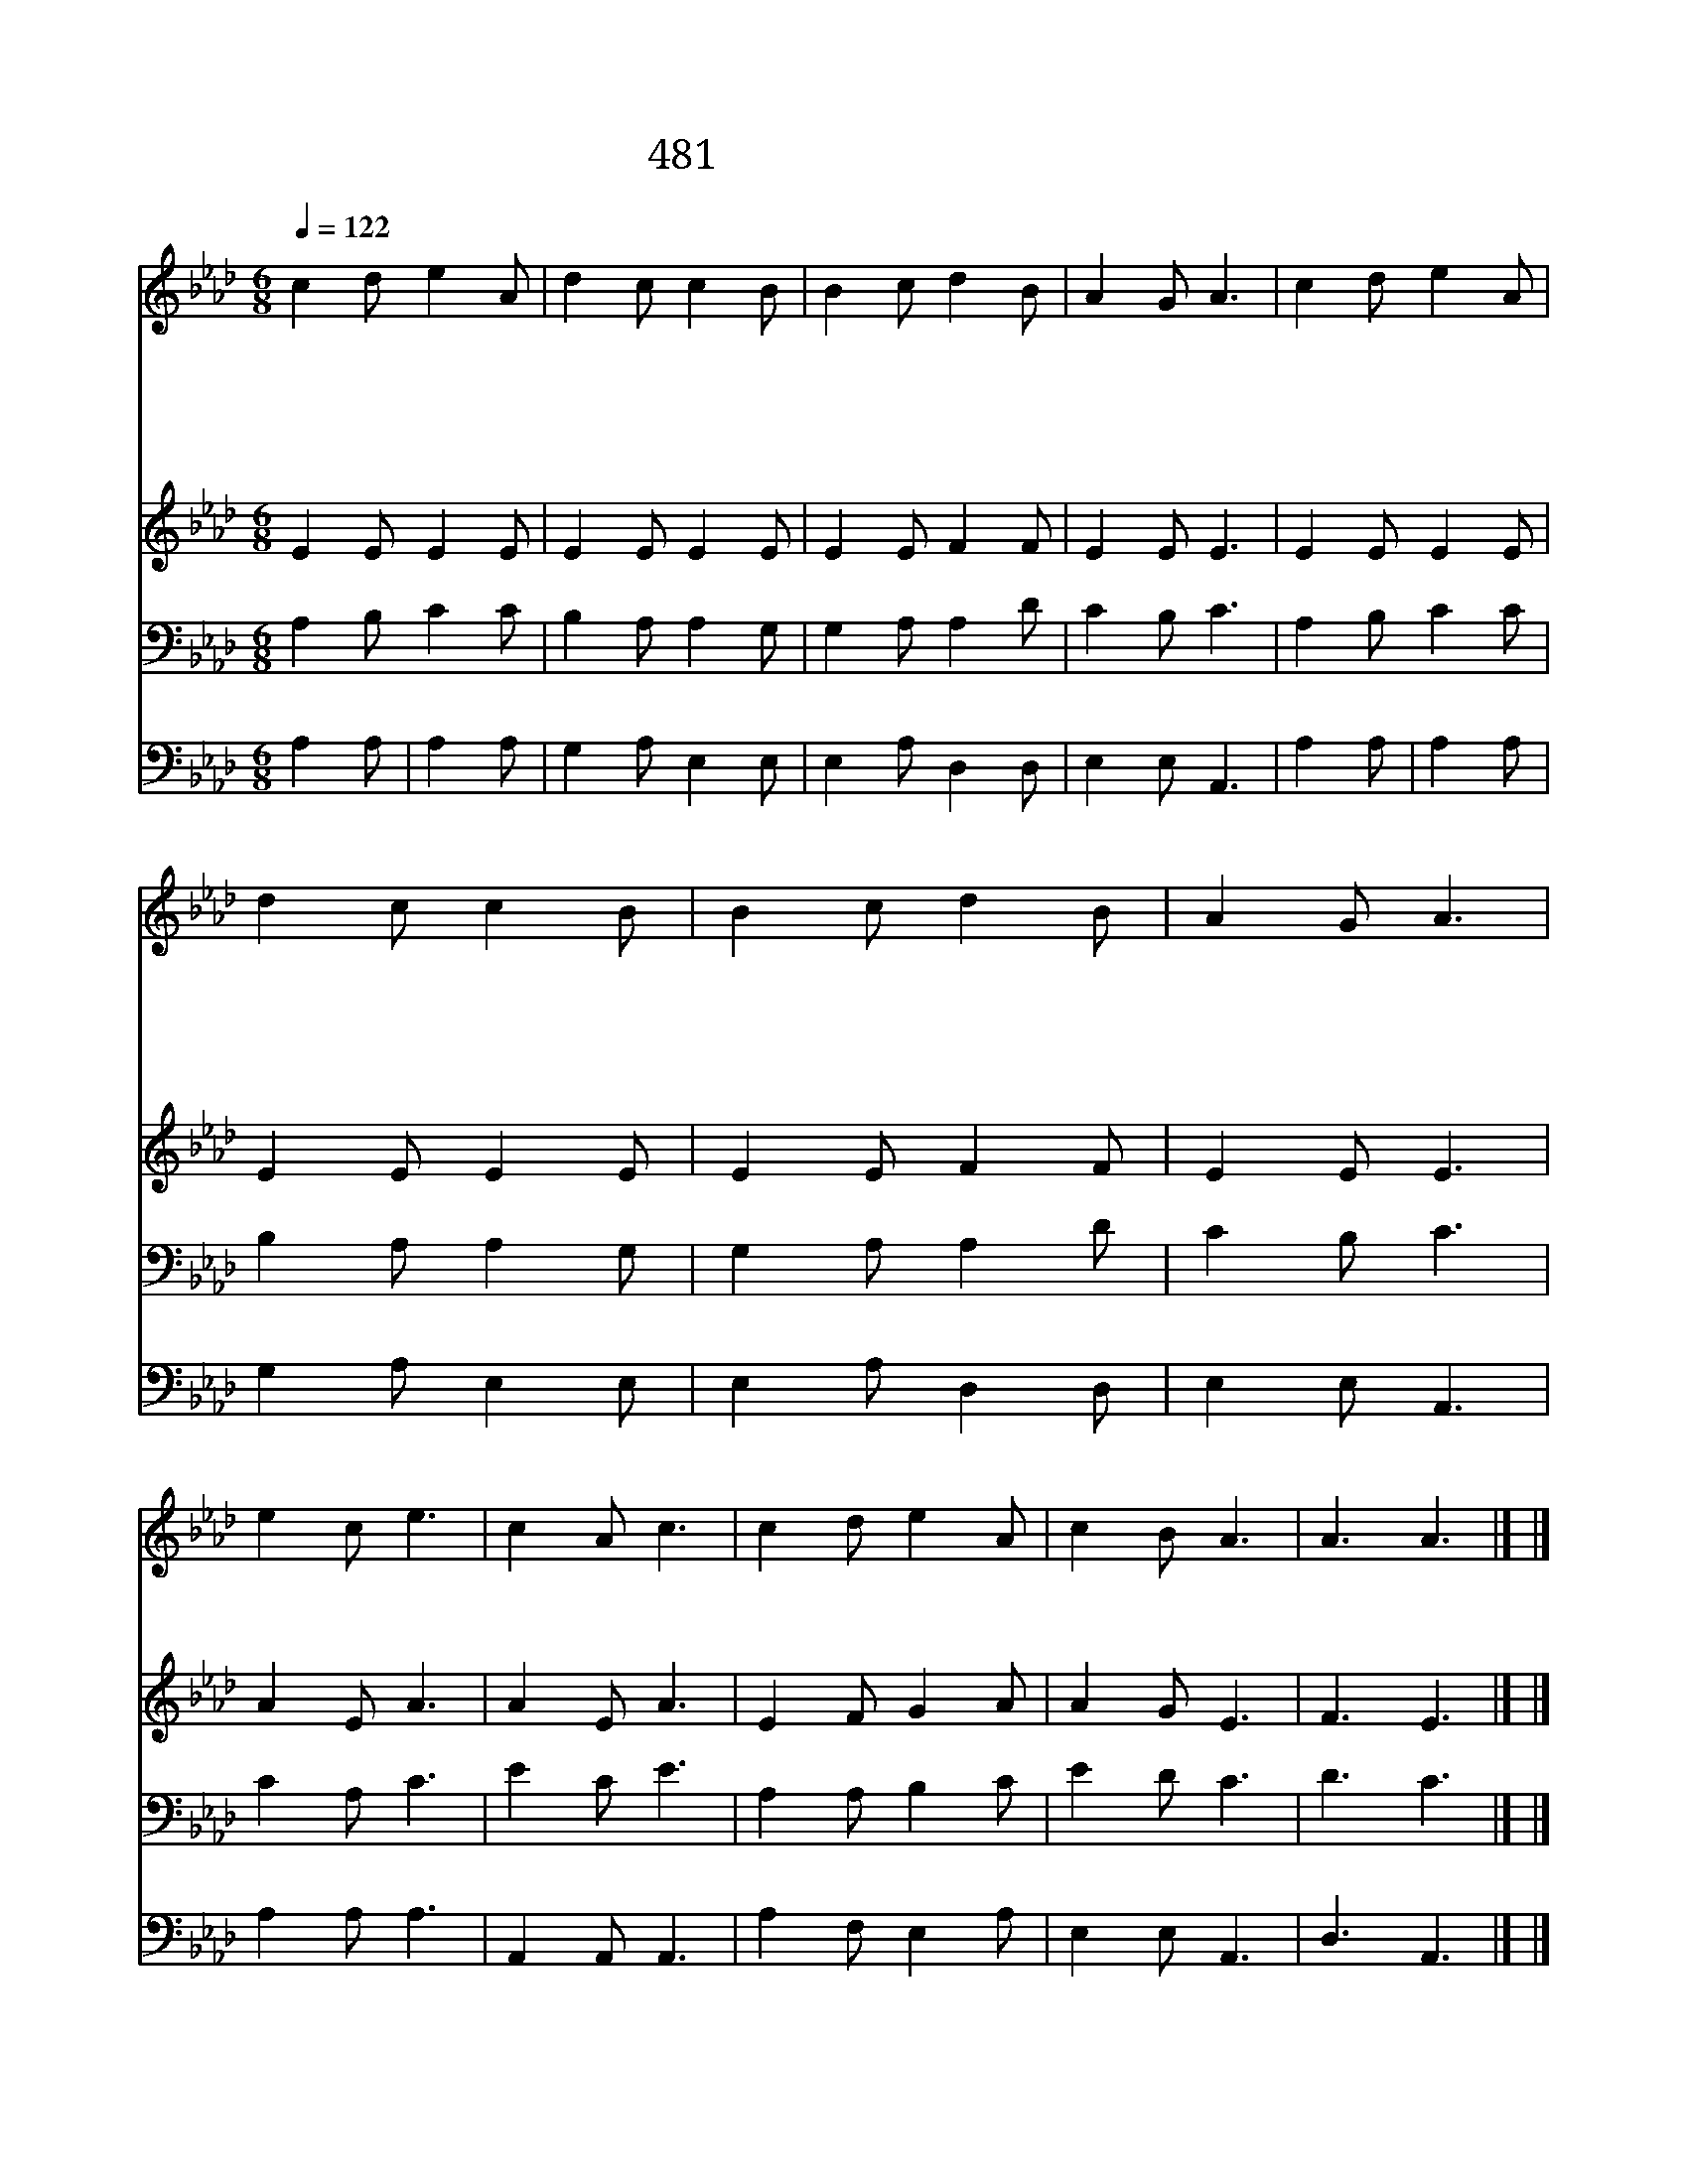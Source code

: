 X:362
T:481 주여 복을 주시기를
Z:E.Codner/W.B.Bradbury
Z:Copyright July 8th 2000 by 전도환
Z:All Rights Reserved
%%score 1 2 3 4
L:1/8
Q:1/4=122
M:6/8
I:linebreak $
K:Ab
V:1 treble
V:2 treble
V:3 bass
V:4 bass
V:1
 c2 d e2 A | d2 c c2 B | B2 c d2 B | A2 G A3 | c2 d e2 A | d2 c c2 B | B2 c d2 B | A2 G A3 | %8
w: 주 여 복 을|주 시 기 를|마 른 땅 에|비 내 려|풍 성 하 게|함 과 같 이|은 혜 내 려|줍 소 서|
w: 나 의 맘 이|주 를 떠 나|죄 에 빠 져|갈 때 에|은 혜 로 신|아 버 지 여|날 붙 들 어|줍 소 서|
w: 온 유 하 신|나 의 주 여|내 손 잡 아|주 시 고|주 의 은 혜|갈 망 하 는|나 를 불 러|줍 소 서|
w: 전 능 하 신|성 령 이 여|나 의 귀 를|밝 히 사|능 력 있 는|주 의 말 씀|바 로 듣 게|합 소 서|
w: 변 함 없 는|주 의 사 랑|영 원 무 궁|하 오 며|풍 성 하 신|주 의 보 혈|나 의 맘 에|넘 치 네|
 e2 c e3 | c2 A c3 | c2 d e2 A | c2 B A3 | A3 A3 |] |] %14
w: ||||||
w: ||||||
w: 내 게 도|내 게 도|은 혜 내 려|줒 소 서|||
w: ||||||
w: ||||아 멘||
V:2
 E2 E E2 E | E2 E E2 E | E2 E F2 F | E2 E E3 | E2 E E2 E | E2 E E2 E | E2 E F2 F | E2 E E3 | %8
 A2 E A3 | A2 E A3 | E2 F G2 A | A2 G E3 | F3 E3 |] |] %14
V:3
 A,2 B, C2 C | B,2 A, A,2 G, | G,2 A, A,2 D | C2 B, C3 | A,2 B, C2 C | B,2 A, A,2 G, | %6
 G,2 A, A,2 D | C2 B, C3 | C2 A, C3 | E2 C E3 | A,2 A, B,2 C | E2 D C3 | D3 C3 |] |] %14
V:4
 A,2 A, | A,2 A, | G,2 A, E,2 E, | E,2 A, D,2 D, | E,2 E, A,,3 | A,2 A, | A,2 A, | G,2 A, E,2 E, | %8
 E,2 A, D,2 D, | E,2 E, A,,3 | A,2 A, A,3 | A,,2 A,, A,,3 | A,2 F, E,2 A, | E,2 E, A,,3 | %14
 D,3 A,,3 |] |] %16
